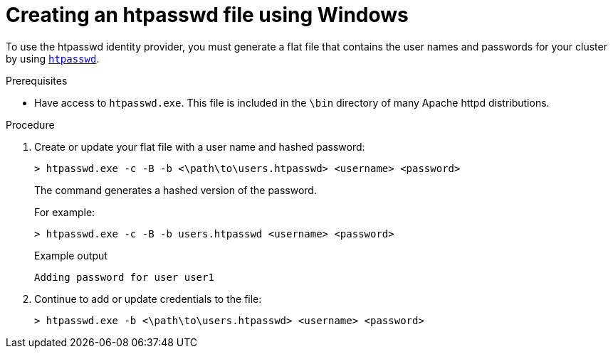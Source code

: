 // Module included in the following assemblies:
//
// * authentication/identity_providers/configuring-htpasswd-identity-provider.adoc

:_mod-docs-content-type: PROCEDURE
[id="identity-provider-creating-htpasswd-file-windows_{context}"]
= Creating an htpasswd file using Windows

To use the htpasswd identity provider, you must generate a flat file that
contains the user names and passwords for your cluster by using
link:http://httpd.apache.org/docs/2.4/programs/htpasswd.html[`htpasswd`].

.Prerequisites

* Have access to `htpasswd.exe`. This file is included in the `\bin`
directory of many Apache httpd distributions.

.Procedure

. Create or update your flat file with a user name and hashed password:
+
[source,terminal]
----
> htpasswd.exe -c -B -b <\path\to\users.htpasswd> <username> <password>
----
+
The command generates a hashed version of the password.
+
For example:
+
[source,terminal]
----
> htpasswd.exe -c -B -b users.htpasswd <username> <password>
----
+
.Example output
[source,terminal]
----
Adding password for user user1
----

. Continue to add or update credentials to the file:
+
[source,terminal]
----
> htpasswd.exe -b <\path\to\users.htpasswd> <username> <password>
----